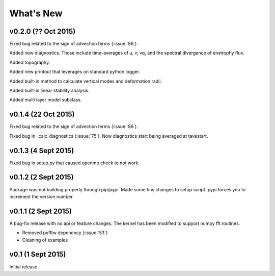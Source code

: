 What's New
==========

v0.2.0 (?? Oct 2015)
--------------------

Fixed bug related to the sign of advection terms (:issue:`86`). 

Added new diagnostics. Those include time-averages of u, v, vq, and the spectral divergence of enstrophy flux.

Added topography.

Added new printout that leverages on standard python logger.

Added built-in method to calculate vertical modes and deformation radii.

Added built-in linear stability analysis.

Added multi layer model subclass. 

v0.1.4 (22 Oct 2015)
--------------------

Fixed bug related to the sign of advection terms (:issue:`86`).

Fixed bug in _calc_diagnostics (:issue:`75`). Now diagnostics start being averaged at tavestart.

v0.1.3 (4 Sept 2015)
--------------------

Fixed bug in setup.py that caused openmp check to not work.

v0.1.2 (2 Sept 2015)
--------------------

Package was not building properly through pip/pypi. Made some tiny changes to
setup script. pypi forces you to increment the version number.

v0.1.1 (2 Sept 2015)
--------------------

A bug-fix release with no api or feature changes. The kernel has been modified
to support numpy fft routines.

- Removed pyfftw depenency (:issue:`53`)
- Cleaning of examples

v0.1 (1 Sept 2015)
------------------

Initial release.
